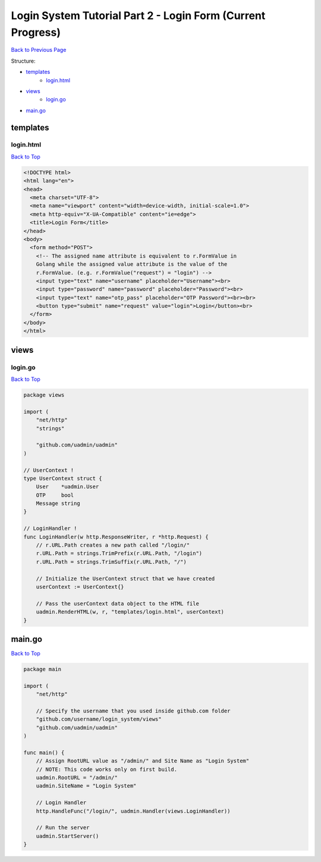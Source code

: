 Login System Tutorial Part 2 - Login Form (Current Progress)
============================================================
`Back to Previous Page`_

.. _Back to Previous Page: https://uadmin-docs.readthedocs.io/en/latest/login_system/tutorial/part2.html

Structure:

* `templates`_
    * `login.html`_
* `views`_
    * `login.go`_
* `main.go`_

.. _templates: https://uadmin-docs.readthedocs.io/en/latest/login_system/tutorial/full_code/part2.html#id1
.. _login.html: https://uadmin-docs.readthedocs.io/en/latest/login_system/tutorial/full_code/part2.html#id2
.. _views: https://uadmin-docs.readthedocs.io/en/latest/login_system/tutorial/full_code/part2.html#id3
.. _login.go: https://uadmin-docs.readthedocs.io/en/latest/login_system/tutorial/full_code/part2.html#id4
.. _main.go: https://uadmin-docs.readthedocs.io/en/latest/login_system/tutorial/full_code/part2.html#id5

templates
---------
**login.html**
^^^^^^^^^^^^^^
`Back to Top`_

.. code-block:: html

    <!DOCTYPE html>
    <html lang="en">
    <head>
      <meta charset="UTF-8">
      <meta name="viewport" content="width=device-width, initial-scale=1.0">
      <meta http-equiv="X-UA-Compatible" content="ie=edge">
      <title>Login Form</title>
    </head>
    <body>
      <form method="POST">
        <!-- The assigned name attribute is equivalent to r.FormValue in
        Golang while the assigned value attribute is the value of the
        r.FormValue. (e.g. r.FormValue("request") = "login") -->
        <input type="text" name="username" placeholder="Username"><br>
        <input type="password" name="password" placeholder="Password"><br>
        <input type="text" name="otp_pass" placeholder="OTP Password"><br><br>
        <button type="submit" name="request" value="login">Login</button><br>
      </form>
    </body>
    </html>

views
-----
**login.go**
^^^^^^^^^^^^
`Back to Top`_

.. code-block:: go

    package views

    import (
        "net/http"
        "strings"

        "github.com/uadmin/uadmin"
    )

    // UserContext !
    type UserContext struct {
        User    *uadmin.User
        OTP     bool
        Message string
    }

    // LoginHandler !
    func LoginHandler(w http.ResponseWriter, r *http.Request) {
        // r.URL.Path creates a new path called "/login/"
        r.URL.Path = strings.TrimPrefix(r.URL.Path, "/login")
        r.URL.Path = strings.TrimSuffix(r.URL.Path, "/")

        // Initialize the UserContext struct that we have created
        userContext := UserContext{}

        // Pass the userContext data object to the HTML file
        uadmin.RenderHTML(w, r, "templates/login.html", userContext)
    }

main.go
-------
`Back to Top`_

.. _Back To Top: https://uadmin-docs.readthedocs.io/en/latest/login_system/tutorial/full_code/part2.html#login-system-tutorial-part-2-login-form-current-progress

.. code-block:: go

    package main

    import (
        "net/http"

        // Specify the username that you used inside github.com folder
        "github.com/username/login_system/views"
        "github.com/uadmin/uadmin"
    )

    func main() {
        // Assign RootURL value as "/admin/" and Site Name as "Login System"
        // NOTE: This code works only on first build.
        uadmin.RootURL = "/admin/"
        uadmin.SiteName = "Login System"

        // Login Handler
        http.HandleFunc("/login/", uadmin.Handler(views.LoginHandler))

        // Run the server
        uadmin.StartServer()
    }

